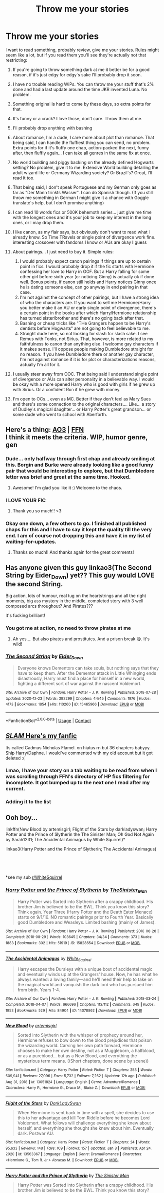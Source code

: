 #+TITLE: Throw me your stories

* Throw me your stories
:PROPERTIES:
:Author: Jon_Riptide
:Score: 5
:DateUnix: 1612313559.0
:DateShort: 2021-Feb-03
:FlairText: Request
:END:
I want to read something, probably review, give me your stories. Rules might seem like a lot, but if you read them you'll see they're actually not that restricting:

1.  If you're going to throw something dark at me it better be for a good reason, if it's just edgy for edgy's sake I'll probably drop it soon.
2.  I have no trouble reading WIPs. You can throw me your stuff that's 2% done and had a last update around the time JKR invented Luna. No problem.
3.  Something original is hard to come by these days, so extra points for that.
4.  It's funny or a crack? I love those, don't care. Throw them at me.
5.  I'll probably drop anything with bashing
6.  About romance, I'm a dude, I care more about plot than romance. That being said, I can handle the fluffiest thing you can send, no problem. Extra points for if it's fluffy one chap, action-packed the next, funny after, then fluffly again... I can take all genres in the same fix at once.
7.  No world building and piggy backing on the already defined Hogwarts setting? No problem, give it to me. Extensive World building detailing the adult wizard life or Germany Wizarding society? Or Brazil's? Great, I'll read it too.
8.  That being said, I don't speak Portuguese and my German only goes as far as "Der Mann trinkts Wasser". I can do Spanish though. (If you still throw me something in German I might give it a chance with Goggle translate's help, but I don't promise anything)
9.  I can read 10 words fics or 500K behemoth series... just give me time with the longest ones and it's your job to keep my interest in the long ones, or I may drop them.
10. I like canon, as my flair says, but obviously don't want to read what I already know. So Time TRavels or single point of divergence work fine. interesting crossover with fandoms I know or AUs are okay I guess
11. About pairings... I just need to buy it. Simple rules:

    1. I would probably expect canon pairings if things are up to certain point in fics. I would probably drop it if the fic starts with Hermione confessing her love to Harry in GOF. But a Harry falling for some other girl before sixth year (or noticing Ginny) is actually ok if done well. Bonus points, if canon still holds and Harry notices Ginny once he is dating someone else, can go anyway in end pairing in that case.
    2. I'm not against the concept of other pairings, but I have a strong idea of who the characters are. If you want to sell me Hermione/Harry you better make it an AU or early single point of divergence, there's a certain point in the books after which Harry/Hermione relationship has turned sister/brother and there's no going back after that.
    3. Bashing or cheap tricks like "THe Grangers happen to be Harry's dentists before Hogwarts" are not going to feel believable to me.
    4. Straight dude here, so not looking for slash for slash sake. I see Remus with Tonks, not Sirius. That, however, is more related to my faithfulness to canon than anything else. I welcome gay characters if it makes sense. I'll oppose people making Dumbledore straight for no reason. If you have Dumbledore there or another gay character, I'm not against romance if it is for plot or characterizations reasons, actually I'm all for it.

12. I usually steer away from OOC. That being said I understand single point of divergence or AUs can alter personality in a believable way. I would be okay with a more opened Harry who is good with girls if he grew up with Sirius. Or a confident Ron if he grew with money.
13. I'm open to OCs... even as MC. Better if they don't feel as Mary Sues and there's some connection to the original characters.... Like... a story of Dudley's magical daughter... or Harry Potter's great grandson... or some dude who went to school with Aberforth.


** Here's a thing: [[https://archiveofourown.org/works/27049720/chapters/66040888][AO3]] | [[https://www.fanfiction.net/s/13721427/1/Bad-Education][FFN]]\\
I think it meets the criteria. WIP, humor genre, gen
:PROPERTIES:
:Author: magicspacehole
:Score: 6
:DateUnix: 1612315278.0
:DateShort: 2021-Feb-03
:END:

*** Dude... only halfway through first chap and already smiling at this. Borgin and Burke were already looking like a good funny pair that would be interesting to explore, but that Dumbledore letter was brief and great at the same time. Hooked.
:PROPERTIES:
:Author: Jon_Riptide
:Score: 4
:DateUnix: 1612319264.0
:DateShort: 2021-Feb-03
:END:

**** Awesome! I'm glad you like it :) Welcome to the chaos.
:PROPERTIES:
:Author: magicspacehole
:Score: 2
:DateUnix: 1612319715.0
:DateShort: 2021-Feb-03
:END:


*** I LOVE YOUR FIC
:PROPERTIES:
:Author: darlingnicky
:Score: 3
:DateUnix: 1612317863.0
:DateShort: 2021-Feb-03
:END:

**** Thank you so much!! <3
:PROPERTIES:
:Author: magicspacehole
:Score: 2
:DateUnix: 1612319237.0
:DateShort: 2021-Feb-03
:END:


*** Okay one down, a few others to go. I finished all published chaps for this and I have to say it kept the quality till the very end. I am of course not dropping this and have it in my list of waiting-for-updates.
:PROPERTIES:
:Author: Jon_Riptide
:Score: 1
:DateUnix: 1612462664.0
:DateShort: 2021-Feb-04
:END:

**** Thanks so much!! And thanks again for the great comments!
:PROPERTIES:
:Author: magicspacehole
:Score: 2
:DateUnix: 1612474849.0
:DateShort: 2021-Feb-05
:END:


** Has anyone given this guy linkao3(The Second String by Eider_Down) yet?? This guy would LOVE the second String.

Big action, lots of humour, real tug on the heartstrings and all the right moments, big ass mystery in the middle, completed story with 3 well composed arcs throughout? And Pirates???

It's fucking brilliant!
:PROPERTIES:
:Author: WhistlingBanshee
:Score: 4
:DateUnix: 1612360786.0
:DateShort: 2021-Feb-03
:END:

*** You got me at action, no need to throw pirates at me
:PROPERTIES:
:Author: Jon_Riptide
:Score: 4
:DateUnix: 1612364655.0
:DateShort: 2021-Feb-03
:END:

**** Ah yes.... But also pirates and prostitutes. And a prison break 😋. It's wild!
:PROPERTIES:
:Author: WhistlingBanshee
:Score: 3
:DateUnix: 1612374000.0
:DateShort: 2021-Feb-03
:END:


*** [[https://archiveofourown.org/works/15465966][*/The Second String/*]] by [[https://www.archiveofourown.org/users/Eider_Down/pseuds/Eider_Down][/Eider_Down/]]

#+begin_quote
  Everyone knows Dementors can take souls, but nothing says that they have to keep them. After the Dementor attack in Little Whinging ends disastrously, Harry must find a place for himself in a new world, fighting a different sort of war against the nascent Voldemort.
#+end_quote

^{/Site/:} ^{Archive} ^{of} ^{Our} ^{Own} ^{*|*} ^{/Fandom/:} ^{Harry} ^{Potter} ^{-} ^{J.} ^{K.} ^{Rowling} ^{*|*} ^{/Published/:} ^{2018-07-28} ^{*|*} ^{/Updated/:} ^{2020-12-23} ^{*|*} ^{/Words/:} ^{392299} ^{*|*} ^{/Chapters/:} ^{44/45} ^{*|*} ^{/Comments/:} ^{1976} ^{*|*} ^{/Kudos/:} ^{4173} ^{*|*} ^{/Bookmarks/:} ^{1854} ^{*|*} ^{/Hits/:} ^{110260} ^{*|*} ^{/ID/:} ^{15465966} ^{*|*} ^{/Download/:} ^{[[https://archiveofourown.org/downloads/15465966/The%20Second%20String.epub?updated_at=1612306324][EPUB]]} ^{or} ^{[[https://archiveofourown.org/downloads/15465966/The%20Second%20String.mobi?updated_at=1612306324][MOBI]]}

--------------

*FanfictionBot*^{2.0.0-beta} | [[https://github.com/FanfictionBot/reddit-ffn-bot/wiki/Usage][Usage]] | [[https://www.reddit.com/message/compose?to=tusing][Contact]]
:PROPERTIES:
:Author: FanfictionBot
:Score: 1
:DateUnix: 1612360805.0
:DateShort: 2021-Feb-03
:END:


** [[https://www.fanfiction.net/s/13527798][/SLAM/ Here's my fanfic]]

Its called Cadmus Nicholas Flamel. on hiatus rn but 36 chapters babyyy. Ship Harry/Daphne. I would've commented with my old account but it got deleted :(
:PROPERTIES:
:Author: ambersun14
:Score: 3
:DateUnix: 1612321572.0
:DateShort: 2021-Feb-03
:END:

*** Lmao, I have your story on a tab waiting to be read from when I was scrolling through FFN's directory of HP fics filtering for incomplete. It got bumped up to the next one I read after my current.
:PROPERTIES:
:Author: NitwitNobody
:Score: 4
:DateUnix: 1612335369.0
:DateShort: 2021-Feb-03
:END:


*** Adding it to the list
:PROPERTIES:
:Author: Jon_Riptide
:Score: 2
:DateUnix: 1612322475.0
:DateShort: 2021-Feb-03
:END:


** Ooh boy...

linkffn(New Blood by artemisgirl; Flight of the Stars by darkladyswan; Harry Potter and the Prince of Slytherin the The Sinister Man; Oh God Not Again by Sarah1231; The Accidental Animagus by White Squirrel)*

linkao3(Harry Potter and the Prince of Slytherin; The Accidental Animagus)

​

​

*see my sub [[/r/WhiteSquirrel][r/WhiteSquirrel]]
:PROPERTIES:
:Author: 100beep
:Score: 2
:DateUnix: 1612317882.0
:DateShort: 2021-Feb-03
:END:

*** [[https://archiveofourown.org/works/15828654][*/Harry Potter and the Prince of Slytherin/*]] by [[https://www.archiveofourown.org/users/TheSinister_Man/pseuds/TheSinister_Man][/TheSinister_Man/]]

#+begin_quote
  Harry Potter was Sorted into Slytherin after a crappy childhood. His brother Jim is believed to be the BWL. Think you know this story? Think again. Year Three (Harry Potter and the Death Eater Menace) starts on 9/1/16. NO romantic pairings prior to Fourth Year. Basically good Dumbledore and Weasleys. Limited bashing (mainly of James).
#+end_quote

^{/Site/:} ^{Archive} ^{of} ^{Our} ^{Own} ^{*|*} ^{/Fandom/:} ^{Harry} ^{Potter} ^{-} ^{J.} ^{K.} ^{Rowling} ^{*|*} ^{/Published/:} ^{2018-08-28} ^{*|*} ^{/Completed/:} ^{2018-08-29} ^{*|*} ^{/Words/:} ^{108645} ^{*|*} ^{/Chapters/:} ^{34/34} ^{*|*} ^{/Comments/:} ^{373} ^{*|*} ^{/Kudos/:} ^{1883} ^{*|*} ^{/Bookmarks/:} ^{302} ^{*|*} ^{/Hits/:} ^{51919} ^{*|*} ^{/ID/:} ^{15828654} ^{*|*} ^{/Download/:} ^{[[https://archiveofourown.org/downloads/15828654/Harry%20Potter%20and%20the.epub?updated_at=1612217011][EPUB]]} ^{or} ^{[[https://archiveofourown.org/downloads/15828654/Harry%20Potter%20and%20the.mobi?updated_at=1612217011][MOBI]]}

--------------

[[https://archiveofourown.org/works/14078862][*/The Accidental Animagus/*]] by [[https://www.archiveofourown.org/users/White_Squirrel/pseuds/White_Squirrel][/White_Squirrel/]]

#+begin_quote
  Harry escapes the Dursleys with a unique bout of accidental magic and eventually winds up at the Grangers' house. Now, he has what he always wanted: a loving family---and he'll need their help to take on the magical world and vanquish the dark lord who has pursued him from birth. Years 1-4.
#+end_quote

^{/Site/:} ^{Archive} ^{of} ^{Our} ^{Own} ^{*|*} ^{/Fandom/:} ^{Harry} ^{Potter} ^{-} ^{J.} ^{K.} ^{Rowling} ^{*|*} ^{/Published/:} ^{2018-03-24} ^{*|*} ^{/Completed/:} ^{2018-04-07} ^{*|*} ^{/Words/:} ^{666696} ^{*|*} ^{/Chapters/:} ^{112/112} ^{*|*} ^{/Comments/:} ^{649} ^{*|*} ^{/Kudos/:} ^{1953} ^{*|*} ^{/Bookmarks/:} ^{529} ^{*|*} ^{/Hits/:} ^{84904} ^{*|*} ^{/ID/:} ^{14078862} ^{*|*} ^{/Download/:} ^{[[https://archiveofourown.org/downloads/14078862/The%20Accidental%20Animagus.epub?updated_at=1611030172][EPUB]]} ^{or} ^{[[https://archiveofourown.org/downloads/14078862/The%20Accidental%20Animagus.mobi?updated_at=1611030172][MOBI]]}

--------------

[[https://www.fanfiction.net/s/13051824/1/][*/New Blood/*]] by [[https://www.fanfiction.net/u/494464/artemisgirl][/artemisgirl/]]

#+begin_quote
  Sorted into Slytherin with the whisper of prophecy around her, Hermione refuses to bow down to the blood prejudices that poison the wizarding world. Carving her own path forward, Hermione chooses to make her own destiny, not as a Muggleborn, a halfblood, or as a pureblood... but as a New Blood, and everything the mysterious term means. ((Short chapters, done scene by scene))
#+end_quote

^{/Site/:} ^{fanfiction.net} ^{*|*} ^{/Category/:} ^{Harry} ^{Potter} ^{*|*} ^{/Rated/:} ^{Fiction} ^{T} ^{*|*} ^{/Chapters/:} ^{253} ^{*|*} ^{/Words/:} ^{609,941} ^{*|*} ^{/Reviews/:} ^{27,096} ^{*|*} ^{/Favs/:} ^{5,732} ^{*|*} ^{/Follows/:} ^{7,262} ^{*|*} ^{/Updated/:} ^{12h} ^{ago} ^{*|*} ^{/Published/:} ^{Aug} ^{31,} ^{2018} ^{*|*} ^{/id/:} ^{13051824} ^{*|*} ^{/Language/:} ^{English} ^{*|*} ^{/Genre/:} ^{Adventure/Romance} ^{*|*} ^{/Characters/:} ^{Harry} ^{P.,} ^{Hermione} ^{G.,} ^{Draco} ^{M.,} ^{Blaise} ^{Z.} ^{*|*} ^{/Download/:} ^{[[http://www.ff2ebook.com/old/ffn-bot/index.php?id=13051824&source=ff&filetype=epub][EPUB]]} ^{or} ^{[[http://www.ff2ebook.com/old/ffn-bot/index.php?id=13051824&source=ff&filetype=mobi][MOBI]]}

--------------

[[https://www.fanfiction.net/s/13563367/1/][*/Flight of the Stars/*]] by [[https://www.fanfiction.net/u/13343624/DarkLadySwan][/DarkLadySwan/]]

#+begin_quote
  When Hermione is sent back in time with a spell, she decides to use this to her advantage and kill Tom Riddle before he becomes Lord Voldemort. What follows will challenge everything she knew about herself, and everything she thought she knew about him. Eventually dark. Postwar AU.
#+end_quote

^{/Site/:} ^{fanfiction.net} ^{*|*} ^{/Category/:} ^{Harry} ^{Potter} ^{*|*} ^{/Rated/:} ^{Fiction} ^{T} ^{*|*} ^{/Chapters/:} ^{24} ^{*|*} ^{/Words/:} ^{95,633} ^{*|*} ^{/Reviews/:} ^{148} ^{*|*} ^{/Favs/:} ^{109} ^{*|*} ^{/Follows/:} ^{157} ^{*|*} ^{/Updated/:} ^{Jan} ^{8} ^{*|*} ^{/Published/:} ^{Apr} ^{24,} ^{2020} ^{*|*} ^{/id/:} ^{13563367} ^{*|*} ^{/Language/:} ^{English} ^{*|*} ^{/Genre/:} ^{Drama/Romance} ^{*|*} ^{/Characters/:} ^{<Hermione} ^{G.,} ^{Tom} ^{R.} ^{Jr.>} ^{Abraxas} ^{M.} ^{*|*} ^{/Download/:} ^{[[http://www.ff2ebook.com/old/ffn-bot/index.php?id=13563367&source=ff&filetype=epub][EPUB]]} ^{or} ^{[[http://www.ff2ebook.com/old/ffn-bot/index.php?id=13563367&source=ff&filetype=mobi][MOBI]]}

--------------

[[https://www.fanfiction.net/s/11191235/1/][*/Harry Potter and the Prince of Slytherin/*]] by [[https://www.fanfiction.net/u/4788805/The-Sinister-Man][/The Sinister Man/]]

#+begin_quote
  Harry Potter was Sorted into Slytherin after a crappy childhood. His brother Jim is believed to be the BWL. Think you know this story? Think again. Year Four starts on 9/1/20. NO romantic pairings prior to Fourth Year. Basically good Dumbledore and Weasleys. Limited bashing (mainly of James).
#+end_quote

^{/Site/:} ^{fanfiction.net} ^{*|*} ^{/Category/:} ^{Harry} ^{Potter} ^{*|*} ^{/Rated/:} ^{Fiction} ^{T} ^{*|*} ^{/Chapters/:} ^{146} ^{*|*} ^{/Words/:} ^{1,184,784} ^{*|*} ^{/Reviews/:} ^{16,364} ^{*|*} ^{/Favs/:} ^{15,335} ^{*|*} ^{/Follows/:} ^{17,128} ^{*|*} ^{/Updated/:} ^{Feb} ^{1} ^{*|*} ^{/Published/:} ^{Apr} ^{17,} ^{2015} ^{*|*} ^{/id/:} ^{11191235} ^{*|*} ^{/Language/:} ^{English} ^{*|*} ^{/Genre/:} ^{Adventure/Mystery} ^{*|*} ^{/Characters/:} ^{Harry} ^{P.,} ^{Hermione} ^{G.,} ^{Neville} ^{L.,} ^{Theodore} ^{N.} ^{*|*} ^{/Download/:} ^{[[http://www.ff2ebook.com/old/ffn-bot/index.php?id=11191235&source=ff&filetype=epub][EPUB]]} ^{or} ^{[[http://www.ff2ebook.com/old/ffn-bot/index.php?id=11191235&source=ff&filetype=mobi][MOBI]]}

--------------

[[https://www.fanfiction.net/s/10897542/1/][*/Catharsis/*]] by [[https://www.fanfiction.net/u/1621911/Aviantei][/Aviantei/]]

#+begin_quote
  For Sugiyama Kazue, there were a number of reasons not to join the Literary Club. As it was, her forced membership only made those reasons more apparent, not to mention added even more to the mix. But is this her chance to lose her stagnant place in life? [HiroomixOC]
#+end_quote

^{/Site/:} ^{fanfiction.net} ^{*|*} ^{/Category/:} ^{Beyond} ^{the} ^{Boundary/境界の彼方} ^{*|*} ^{/Rated/:} ^{Fiction} ^{T} ^{*|*} ^{/Chapters/:} ^{12} ^{*|*} ^{/Words/:} ^{67,712} ^{*|*} ^{/Reviews/:} ^{53} ^{*|*} ^{/Favs/:} ^{60} ^{*|*} ^{/Follows/:} ^{83} ^{*|*} ^{/Updated/:} ^{Dec} ^{30,} ^{2020} ^{*|*} ^{/Published/:} ^{Dec} ^{17,} ^{2014} ^{*|*} ^{/id/:} ^{10897542} ^{*|*} ^{/Language/:} ^{English} ^{*|*} ^{/Genre/:} ^{Drama/Romance} ^{*|*} ^{/Characters/:} ^{<OC,} ^{Hiromi} ^{N.>} ^{*|*} ^{/Download/:} ^{[[http://www.ff2ebook.com/old/ffn-bot/index.php?id=10897542&source=ff&filetype=epub][EPUB]]} ^{or} ^{[[http://www.ff2ebook.com/old/ffn-bot/index.php?id=10897542&source=ff&filetype=mobi][MOBI]]}

--------------

[[https://www.fanfiction.net/s/9863146/1/][*/The Accidental Animagus/*]] by [[https://www.fanfiction.net/u/5339762/White-Squirrel][/White Squirrel/]]

#+begin_quote
  Harry escapes the Dursleys with a unique bout of accidental magic and eventually winds up at the Grangers' house. Now, he has what he always wanted: a loving family, and he'll need their help to take on the magical world and vanquish the dark lord who has pursued him from birth. Years 1-4. Sequel posted.
#+end_quote

^{/Site/:} ^{fanfiction.net} ^{*|*} ^{/Category/:} ^{Harry} ^{Potter} ^{*|*} ^{/Rated/:} ^{Fiction} ^{T} ^{*|*} ^{/Chapters/:} ^{112} ^{*|*} ^{/Words/:} ^{697,191} ^{*|*} ^{/Reviews/:} ^{5,076} ^{*|*} ^{/Favs/:} ^{9,097} ^{*|*} ^{/Follows/:} ^{7,736} ^{*|*} ^{/Updated/:} ^{Jul} ^{30,} ^{2016} ^{*|*} ^{/Published/:} ^{Nov} ^{21,} ^{2013} ^{*|*} ^{/Status/:} ^{Complete} ^{*|*} ^{/id/:} ^{9863146} ^{*|*} ^{/Language/:} ^{English} ^{*|*} ^{/Characters/:} ^{Harry} ^{P.,} ^{Hermione} ^{G.} ^{*|*} ^{/Download/:} ^{[[http://www.ff2ebook.com/old/ffn-bot/index.php?id=9863146&source=ff&filetype=epub][EPUB]]} ^{or} ^{[[http://www.ff2ebook.com/old/ffn-bot/index.php?id=9863146&source=ff&filetype=mobi][MOBI]]}

--------------

*FanfictionBot*^{2.0.0-beta} | [[https://github.com/FanfictionBot/reddit-ffn-bot/wiki/Usage][Usage]] | [[https://www.reddit.com/message/compose?to=tusing][Contact]]
:PROPERTIES:
:Author: FanfictionBot
:Score: 1
:DateUnix: 1612317955.0
:DateShort: 2021-Feb-03
:END:


*** I love your fics
:PROPERTIES:
:Author: iabdulrehman01
:Score: 1
:DateUnix: 1612355114.0
:DateShort: 2021-Feb-03
:END:


** Oh sweet mine checks almost all of your boxes. It is a canon compliant prequel set between the end of the first war and the second war. It is heavily plot driven, since I suck at romance. It is not finished, but it is 210k and I update every five days. I plan on finishing it by summer. Charlie features heavily, with Tonks and a bunch of OCs.

[[https://archiveofourown.org/works/22355734/chapters/53407501]]
:PROPERTIES:
:Author: nock_out_
:Score: 2
:DateUnix: 1612358027.0
:DateShort: 2021-Feb-03
:END:

*** Added it to the list
:PROPERTIES:
:Author: Jon_Riptide
:Score: 2
:DateUnix: 1612364703.0
:DateShort: 2021-Feb-03
:END:

**** Nice! And no pressure if it's not your thing.
:PROPERTIES:
:Author: nock_out_
:Score: 2
:DateUnix: 1612366345.0
:DateShort: 2021-Feb-03
:END:


** Sounds like you're open to most things! Here is mine if you're interested: it's Severus x OC, canon compliant (and divergent), and a WIP but 25 chapters long. My OC isn't directly connected to any main canon characters, but spent the Triwizard year at Hogwarts and had a fling with Terry Boot. Hope you enjoy it!

[[https://www.behindthehatred.com/prologue/]]
:PROPERTIES:
:Author: LizaSolovyev
:Score: 1
:DateUnix: 1612354674.0
:DateShort: 2021-Feb-03
:END:

*** Sure will give it a shot
:PROPERTIES:
:Author: Jon_Riptide
:Score: 1
:DateUnix: 1612364774.0
:DateShort: 2021-Feb-03
:END:

**** Sorry, I don't know why I wrote ‘(and divergent)' - I meant to say that I've tried to actively interact with canon, but accidentally said the opposite.
:PROPERTIES:
:Author: LizaSolovyev
:Score: 2
:DateUnix: 1612372617.0
:DateShort: 2021-Feb-03
:END:


** Here's an AU to Percy's falling out from the family. Set in summer before HBP. There's no bashing but he's pretty angry at his family so it doesnt look at them in a purely positive manner either

[[https://archiveofourown.org/works/26288980]]
:PROPERTIES:
:Author: Crazycatgirl16
:Score: 1
:DateUnix: 1612370644.0
:DateShort: 2021-Feb-03
:END:


** So I guess I can offer up my own stories. I believe they fit your rules, the first being a WIP. The last a one-shot that I like to think is very original.

[[https://www.fanfiction.net/s/13515650/1/Reminiscing-a-Life-Lived][Reminiscing a Life Lived]] - linkffn(13515650)

[[https://www.fanfiction.net/s/13589710/1/Pond][Pond]] - linkffn(13589710)
:PROPERTIES:
:Author: PhantomKeeperQazs
:Score: 1
:DateUnix: 1612315873.0
:DateShort: 2021-Feb-03
:END:

*** [[https://www.fanfiction.net/s/13515650/1/][*/Reminiscing a Life Lived/*]] by [[https://www.fanfiction.net/u/5248331/The-Phantom-Keeper][/The Phantom Keeper/]]

#+begin_quote
  Life is a precious thing, one that is often taken for granted. Taking the time to reflect on the life you've lived is important. Harry certainly believed in this as he remembered his chance encounter with a blonde Slytherin to the life they built together.
#+end_quote

^{/Site/:} ^{fanfiction.net} ^{*|*} ^{/Category/:} ^{Harry} ^{Potter} ^{*|*} ^{/Rated/:} ^{Fiction} ^{T} ^{*|*} ^{/Chapters/:} ^{7} ^{*|*} ^{/Words/:} ^{28,325} ^{*|*} ^{/Reviews/:} ^{54} ^{*|*} ^{/Favs/:} ^{290} ^{*|*} ^{/Follows/:} ^{432} ^{*|*} ^{/Updated/:} ^{Dec} ^{4,} ^{2020} ^{*|*} ^{/Published/:} ^{Mar} ^{5,} ^{2020} ^{*|*} ^{/id/:} ^{13515650} ^{*|*} ^{/Language/:} ^{English} ^{*|*} ^{/Genre/:} ^{Fantasy/Family} ^{*|*} ^{/Characters/:} ^{<Harry} ^{P.,} ^{Daphne} ^{G.>} ^{Astoria} ^{G.} ^{*|*} ^{/Download/:} ^{[[http://www.ff2ebook.com/old/ffn-bot/index.php?id=13515650&source=ff&filetype=epub][EPUB]]} ^{or} ^{[[http://www.ff2ebook.com/old/ffn-bot/index.php?id=13515650&source=ff&filetype=mobi][MOBI]]}

--------------

[[https://www.fanfiction.net/s/13589710/1/][*/Pond/*]] by [[https://www.fanfiction.net/u/5248331/The-Phantom-Keeper][/The Phantom Keeper/]]

#+begin_quote
  After going on a small adventure through the woods, Tracey and Daphne come across a boy who is soaked to the bone.
#+end_quote

^{/Site/:} ^{fanfiction.net} ^{*|*} ^{/Category/:} ^{Harry} ^{Potter} ^{*|*} ^{/Rated/:} ^{Fiction} ^{K} ^{*|*} ^{/Words/:} ^{1,113} ^{*|*} ^{/Reviews/:} ^{4} ^{*|*} ^{/Favs/:} ^{45} ^{*|*} ^{/Follows/:} ^{32} ^{*|*} ^{/Published/:} ^{May} ^{19,} ^{2020} ^{*|*} ^{/Status/:} ^{Complete} ^{*|*} ^{/id/:} ^{13589710} ^{*|*} ^{/Language/:} ^{English} ^{*|*} ^{/Genre/:} ^{Friendship} ^{*|*} ^{/Characters/:} ^{Harry} ^{P.,} ^{Daphne} ^{G.,} ^{Tracey} ^{D.} ^{*|*} ^{/Download/:} ^{[[http://www.ff2ebook.com/old/ffn-bot/index.php?id=13589710&source=ff&filetype=epub][EPUB]]} ^{or} ^{[[http://www.ff2ebook.com/old/ffn-bot/index.php?id=13589710&source=ff&filetype=mobi][MOBI]]}

--------------

*FanfictionBot*^{2.0.0-beta} | [[https://github.com/FanfictionBot/reddit-ffn-bot/wiki/Usage][Usage]] | [[https://www.reddit.com/message/compose?to=tusing][Contact]]
:PROPERTIES:
:Author: FanfictionBot
:Score: 1
:DateUnix: 1612315899.0
:DateShort: 2021-Feb-03
:END:


** If you don't mind female Harry I have a series in progress that features POV from a mute female Harry and POV from Severus Snape.

There are no ships, it's all gen and will stay pretty gen.

Linkao3(Swiftly Falling Snow)
:PROPERTIES:
:Author: Welfycat
:Score: 1
:DateUnix: 1612316046.0
:DateShort: 2021-Feb-03
:END:

*** [[https://archiveofourown.org/works/25917352][*/Swiftly Falling Snow/*]] by [[https://www.archiveofourown.org/users/Welfycat/pseuds/Welfycat][/Welfycat/]]

#+begin_quote
  When Rachel Snow - the Girl-Who-Lived - is sorted into Slytherin House her life changes for the better. She makes a friend, and then another, and slowly gets used to the idea of magic. One small problem. She hasn't spoken in three years and waving her wand around does nothing. Her Head of House, Professor Snape, seems determined that she will speak again and learn to cast magic. Rachel isn't so sure, but she's willing to try.
#+end_quote

^{/Site/:} ^{Archive} ^{of} ^{Our} ^{Own} ^{*|*} ^{/Fandom/:} ^{Harry} ^{Potter} ^{-} ^{J.} ^{K.} ^{Rowling} ^{*|*} ^{/Published/:} ^{2020-08-15} ^{*|*} ^{/Completed/:} ^{2020-11-21} ^{*|*} ^{/Words/:} ^{81067} ^{*|*} ^{/Chapters/:} ^{15/15} ^{*|*} ^{/Comments/:} ^{173} ^{*|*} ^{/Kudos/:} ^{488} ^{*|*} ^{/Bookmarks/:} ^{109} ^{*|*} ^{/Hits/:} ^{12909} ^{*|*} ^{/ID/:} ^{25917352} ^{*|*} ^{/Download/:} ^{[[https://archiveofourown.org/downloads/25917352/Swiftly%20Falling%20Snow.epub?updated_at=1612233421][EPUB]]} ^{or} ^{[[https://archiveofourown.org/downloads/25917352/Swiftly%20Falling%20Snow.mobi?updated_at=1612233421][MOBI]]}

--------------

*FanfictionBot*^{2.0.0-beta} | [[https://github.com/FanfictionBot/reddit-ffn-bot/wiki/Usage][Usage]] | [[https://www.reddit.com/message/compose?to=tusing][Contact]]
:PROPERTIES:
:Author: FanfictionBot
:Score: 2
:DateUnix: 1612316062.0
:DateShort: 2021-Feb-03
:END:


*** I don't mind femHarry, will give a look. Thnx
:PROPERTIES:
:Author: Jon_Riptide
:Score: 2
:DateUnix: 1612317109.0
:DateShort: 2021-Feb-03
:END:


** [deleted]
:PROPERTIES:
:Score: 1
:DateUnix: 1612319447.0
:DateShort: 2021-Feb-03
:END:

*** Haha.... I was reading the summary like "Mmmm usual stuff.... usual stuff" then I read super powered time traveling baby and went [[https://i.kym-cdn.com/photos/images/newsfeed/001/666/080/25a.jpg][all]]
:PROPERTIES:
:Author: Jon_Riptide
:Score: 4
:DateUnix: 1612320218.0
:DateShort: 2021-Feb-03
:END:


*** [[https://www.fanfiction.net/s/11816448/1/][*/Azkadent/*]] by [[https://www.fanfiction.net/u/1936882/SilverStarwolfe][/SilverStarwolfe/]]

#+begin_quote
  An accident at Azkaban flings 20 year old Auror Harry Potter back to October 31st, 1981. No one is getting out of this unscathed. Slightly cracked super powered time traveling baby. T for naughty language.
#+end_quote

^{/Site/:} ^{fanfiction.net} ^{*|*} ^{/Category/:} ^{Harry} ^{Potter} ^{*|*} ^{/Rated/:} ^{Fiction} ^{T} ^{*|*} ^{/Chapters/:} ^{2} ^{*|*} ^{/Words/:} ^{11,322} ^{*|*} ^{/Reviews/:} ^{118} ^{*|*} ^{/Favs/:} ^{564} ^{*|*} ^{/Follows/:} ^{662} ^{*|*} ^{/Updated/:} ^{Jul} ^{27,} ^{2016} ^{*|*} ^{/Published/:} ^{Feb} ^{29,} ^{2016} ^{*|*} ^{/id/:} ^{11816448} ^{*|*} ^{/Language/:} ^{English} ^{*|*} ^{/Genre/:} ^{Humor/Family} ^{*|*} ^{/Characters/:} ^{Harry} ^{P.,} ^{Lily} ^{Evans} ^{P.,} ^{Marauders} ^{*|*} ^{/Download/:} ^{[[http://www.ff2ebook.com/old/ffn-bot/index.php?id=11816448&source=ff&filetype=epub][EPUB]]} ^{or} ^{[[http://www.ff2ebook.com/old/ffn-bot/index.php?id=11816448&source=ff&filetype=mobi][MOBI]]}

--------------

*FanfictionBot*^{2.0.0-beta} | [[https://github.com/FanfictionBot/reddit-ffn-bot/wiki/Usage][Usage]] | [[https://www.reddit.com/message/compose?to=tusing][Contact]]
:PROPERTIES:
:Author: FanfictionBot
:Score: 3
:DateUnix: 1612319475.0
:DateShort: 2021-Feb-03
:END:


** Okay, here you are. Linkffn(13098062)

It's all OC, ongoing, set after canon. It's not the pinnacle of literature but I'm proud of it on the whole; particularly the characters, and the action scenes. I conceptualized the MC as a darker analogue to Dumbledore. I'd love to hear thoughts about it, even (especially) critical ones.
:PROPERTIES:
:Author: More_Cortisol
:Score: 1
:DateUnix: 1612339302.0
:DateShort: 2021-Feb-03
:END:

*** [[https://www.fanfiction.net/s/13098062/1/][*/The Red Witch and the Nightmare Queen/*]] by [[https://www.fanfiction.net/u/11230232/Catasterism][/Catasterism/]]

#+begin_quote
  The Cabal decried Pyrrha's course as doomed, so she went on alone. Upon an unnatural isle she found the haunting witch she sought to end, let free the unraveling bonds, and lost control. Escape was hardly the word for what followed when so little remained.
#+end_quote

^{/Site/:} ^{fanfiction.net} ^{*|*} ^{/Category/:} ^{Harry} ^{Potter} ^{*|*} ^{/Rated/:} ^{Fiction} ^{M} ^{*|*} ^{/Chapters/:} ^{16} ^{*|*} ^{/Words/:} ^{153,922} ^{*|*} ^{/Reviews/:} ^{14} ^{*|*} ^{/Favs/:} ^{6} ^{*|*} ^{/Follows/:} ^{16} ^{*|*} ^{/Updated/:} ^{Jul} ^{4,} ^{2020} ^{*|*} ^{/Published/:} ^{Oct} ^{20,} ^{2018} ^{*|*} ^{/id/:} ^{13098062} ^{*|*} ^{/Language/:} ^{English} ^{*|*} ^{/Genre/:} ^{Fantasy/Horror} ^{*|*} ^{/Characters/:} ^{OC} ^{*|*} ^{/Download/:} ^{[[http://www.ff2ebook.com/old/ffn-bot/index.php?id=13098062&source=ff&filetype=epub][EPUB]]} ^{or} ^{[[http://www.ff2ebook.com/old/ffn-bot/index.php?id=13098062&source=ff&filetype=mobi][MOBI]]}

--------------

*FanfictionBot*^{2.0.0-beta} | [[https://github.com/FanfictionBot/reddit-ffn-bot/wiki/Usage][Usage]] | [[https://www.reddit.com/message/compose?to=tusing][Contact]]
:PROPERTIES:
:Author: FanfictionBot
:Score: 1
:DateUnix: 1612339321.0
:DateShort: 2021-Feb-03
:END:
